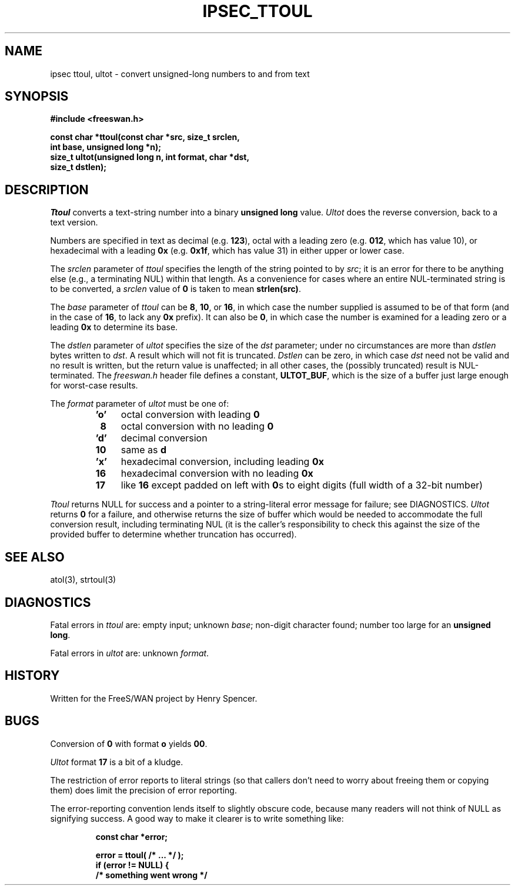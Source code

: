 .TH IPSEC_TTOUL 3 "16 Aug 2000"
.SH NAME
ipsec ttoul, ultot \- convert unsigned-long numbers to and from text
.SH SYNOPSIS
.B "#include <freeswan.h>
.sp
.B "const char *ttoul(const char *src, size_t srclen,"
.ti +1c
.B "int base, unsigned long *n);"
.br
.B "size_t ultot(unsigned long n, int format, char *dst,"
.ti +1c
.B "size_t dstlen);"
.SH DESCRIPTION
.I Ttoul
converts a text-string number into a binary
.B "unsigned long"
value.
.I Ultot
does the reverse conversion, back to a text version.
.PP
Numbers are specified in text as
decimal (e.g.
.BR 123 ),
octal with a leading zero (e.g.
.BR 012 ,
which has value 10),
or hexadecimal with a leading
.B 0x
(e.g.
.BR 0x1f ,
which has value 31)
in either upper or lower case.
.PP
The
.I srclen
parameter of
.I ttoul
specifies the length of the string pointed to by
.IR src ;
it is an error for there to be anything else
(e.g., a terminating NUL) within that length.
As a convenience for cases where an entire NUL-terminated string is
to be converted,
a
.I srclen
value of
.B 0
is taken to mean
.BR strlen(src) .
.PP
The
.I base
parameter of
.I ttoul
can be
.BR 8 ,
.BR 10 ,
or
.BR 16 ,
in which case the number supplied is assumed to be of that form
(and in the case of
.BR 16 ,
to lack any
.B 0x
prefix).
It can also be
.BR 0 ,
in which case the number is examined for a leading zero
or a leading
.B 0x
to determine its base.
.PP
The
.I dstlen
parameter of
.I ultot
specifies the size of the
.I dst
parameter;
under no circumstances are more than
.I dstlen
bytes written to
.IR dst .
A result which will not fit is truncated.
.I Dstlen
can be zero, in which case
.I dst
need not be valid and no result is written,
but the return value is unaffected;
in all other cases, the (possibly truncated) result is NUL-terminated.
The
.I freeswan.h
header file defines a constant,
.BR ULTOT_BUF ,
which is the size of a buffer just large enough for worst-case results.
.PP
The
.I format
parameter of
.I ultot
must be one of:
.RS
.IP \fB'o'\fR 4
octal conversion with leading
.B 0
.IP \fB\ 8\fR
octal conversion with no leading
.B 0
.IP \fB'd'\fR
decimal conversion
.IP \fB10\fR
same as
.B d
.IP \fB'x'\fR
hexadecimal conversion, including leading
.B 0x
.IP \fB16\fR
hexadecimal conversion with no leading
.B 0x
.IP \fB17\fR
like
.B 16
except padded on left with
.BR 0 s
to eight digits (full width of a 32-bit number)
.RE
.PP
.I Ttoul
returns NULL for success and
a pointer to a string-literal error message for failure;
see DIAGNOSTICS.
.I Ultot
returns
.B 0
for a failure, and otherwise
returns the size of buffer which would 
be needed to
accommodate the full conversion result, including terminating NUL
(it is the caller's responsibility to check this against the size of
the provided buffer to determine whether truncation has occurred).
.SH SEE ALSO
atol(3), strtoul(3)
.SH DIAGNOSTICS
Fatal errors in
.I ttoul
are:
empty input;
unknown
.IR base ;
non-digit character found;
number too large for an
.BR "unsigned long" .
.PP
Fatal errors in
.I ultot
are:
unknown
.IR format .
.SH HISTORY
Written for the FreeS/WAN project by Henry Spencer.
.SH BUGS
Conversion of
.B 0
with format
.B o
yields
.BR 00 .
.PP
.I Ultot
format
.B 17
is a bit of a kludge.
.PP
The restriction of error reports to literal strings
(so that callers don't need to worry about freeing them or copying them)
does limit the precision of error reporting.
.PP
The error-reporting convention lends itself to slightly obscure code,
because many readers will not think of NULL as signifying success.
A good way to make it clearer is to write something like:
.PP
.RS
.nf
.B "const char *error;"
.sp
.B "error = ttoul( /* ... */ );"
.B "if (error != NULL) {"
.B "        /* something went wrong */"
.fi
.RE
